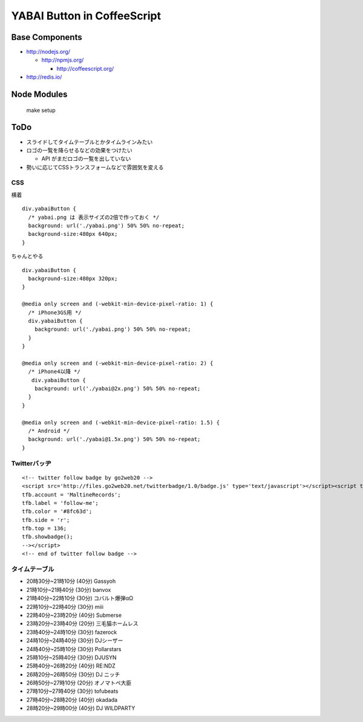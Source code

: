 ============================
YABAI Button in CoffeeScript
============================

Base Components
===============

- http://nodejs.org/

  - http://npmjs.org/

    - http://coffeescript.org/

- http://redis.io/

Node Modules
============

    make setup

ToDo
====

- スライドしてタイムテーブルとかタイムラインみたい

- ロゴの一覧を降らせるなどの効果をつけたい

  - API がまだロゴの一覧を出していない

- 勢いに応じてCSSトランスフォームなどで雰囲気を変える

CSS
---

横着

::

  div.yabaiButton {
    /* yabai.png は 表示サイズの2倍で作っておく */
    background: url('./yabai.png') 50% 50% no-repeat;
    background-size:480px 640px;
  }


ちゃんとやる

::

  div.yabaiButton {
    background-size:480px 320px;
  }

  @media only screen and (-webkit-min-device-pixel-ratio: 1) {
    /* iPhone3GS用 */
    div.yabaiButton {
      background: url('./yabai.png') 50% 50% no-repeat;
    }
  }

  @media only screen and (-webkit-min-device-pixel-ratio: 2) {
    /* iPhone4以降 */
     div.yabaiButton {
      background: url('./yabai@2x.png') 50% 50% no-repeat;
    }
  }

  @media only screen and (-webkit-min-device-pixel-ratio: 1.5) {
    /* Android */
    background: url('./yabai@1.5x.png') 50% 50% no-repeat;
  }

Twitterバッヂ
-------------

::

  <!-- twitter follow badge by go2web20 -->
  <script src='http://files.go2web20.net/twitterbadge/1.0/badge.js' type='text/javascript'></script><script type='text/javascript' charset='utf-8'><!--
  tfb.account = 'MaltineRecords';
  tfb.label = 'follow-me';
  tfb.color = '#8fc63d';
  tfb.side = 'r';
  tfb.top = 136;
  tfb.showbadge();
  --></script>
  <!-- end of twitter follow badge -->


タイムテーブル
--------------

- 20時30分~21時10分 (40分) Gassyoh

- 21時10分~21時40分 (30分) banvox

- 21時40分~22時10分 (30分) コバルト爆弾αΩ

- 22時10分~22時40分 (30分) miii

- 22時40分~23時20分 (40分) Submerse

- 23時20分~23時40分 (20分) 三毛猫ホームレス

- 23時40分~24時10分 (30分) fazerock

- 24時10分~24時40分 (30分) DJシーザー

- 24時40分~25時10分 (30分) Pollarstars

- 25時10分~25時40分 (30分) DJUSYN

- 25時40分~26時20分 (40分) RE:NDZ

- 26時20分~26時50分 (30分) DJ ニッチ

- 26時50分~27時10分 (20分) オノマトペ大臣

- 27時10分~27時40分 (30分) tofubeats

- 27時40分~28時20分 (40分) okadada

- 28時20分~29時00分 (40分) DJ WILDPARTY


